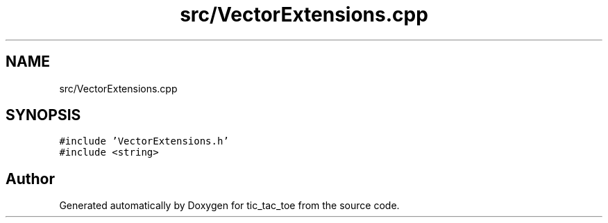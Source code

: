 .TH "src/VectorExtensions.cpp" 3 "Version 0.0.1" "tic_tac_toe" \" -*- nroff -*-
.ad l
.nh
.SH NAME
src/VectorExtensions.cpp
.SH SYNOPSIS
.br
.PP
\fC#include 'VectorExtensions\&.h'\fP
.br
\fC#include <string>\fP
.br

.SH "Author"
.PP 
Generated automatically by Doxygen for tic_tac_toe from the source code\&.
